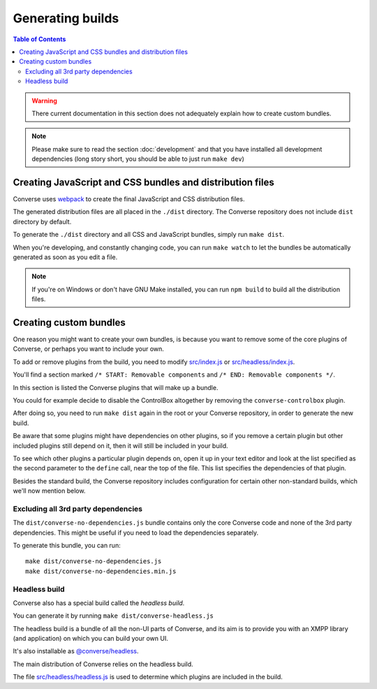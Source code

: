 .. raw:: html

    <div id="banner"><a href="https://github.com/jcbrand/converse.js/blob/master/docs/source/builds.rst">Edit me on GitHub</a></div>


.. _builds:

=================
Generating builds
=================

.. contents:: Table of Contents
   :depth: 3
   :local:


.. warning:: There current documentation in this section does not adequately
    explain how to create custom bundles.

.. Note:: Please make sure to read the section :doc:`development` and that you have installed
    all development dependencies (long story short, you should be able to just run  ``make dev``)

.. _creating_builds:

Creating JavaScript and CSS bundles and distribution files
==========================================================

Converse uses `webpack <https://webpack.js.org/>`_ to create the final JavaScript and CSS distribution files.

The generated distribution files are all placed in the ``./dist`` directory.
The Converse repository does not include ``dist`` directory by default.

To generate the ``./dist`` directory and all CSS and JavaScript bundles, simply run ``make dist``.

When you're developing, and constantly changing code, you can run ``make watch``
to let the bundles be automatically generated as soon as you edit a file.

.. note::

   If you're on Windows or don't have GNU Make installed, you can run ``npm build``
   to build all the distribution files.


Creating custom bundles
=======================

One reason you might want to create your own bundles, is because you want to
remove some of the core plugins of Converse, or perhaps you want to include
your own.

To add or remove plugins from the build, you need to modify
`src/index.js <https://github.com/conversejs/converse.js/blob/master/src/index.js>`_ or
`src/headless/index.js <https://github.com/conversejs/converse.js/blob/master/src/index.js>`_.

You'll find a section marked ``/* START: Removable components`` and
``/* END: Removable components */``.

In this section is listed the Converse plugins that will make up a bundle.

You could for example decide to disable the ControlBox altogether by removing
the ``converse-controlbox`` plugin.

After doing so, you need to run ``make dist`` again in the root or your
Converse repository, in order to generate the new build.

Be aware that some plugins might have dependencies on other plugins, so if you
remove a certain plugin but other included plugins still depend on it, then it
will still be included in your build.

To see which other plugins a particular plugin depends on, open it up in your
text editor and look at the list specified as the second parameter to the
``define`` call, near the top of the file. This list specifies the dependencies
of that plugin.

Besides the standard build, the Converse repository includes configuration
for certain other non-standard builds, which we'll now mention below.

Excluding all 3rd party dependencies
------------------------------------

The ``dist/converse-no-dependencies.js`` bundle contains only the core Converse
code and none of the 3rd party dependencies. This might be useful if you need
to load the dependencies separately.

To generate this bundle, you can run:

::

    make dist/converse-no-dependencies.js
    make dist/converse-no-dependencies.min.js

Headless build
--------------

Converse also has a special build called the `headless build`.

You can generate it by running ``make dist/converse-headless.js``

The headless build is a bundle of all the non-UI parts of Converse, and its aim
is to provide you with an XMPP library (and application) on which you can build
your own UI.

It's also installable as `@converse/headless <https://www.npmjs.com/package/@converse/headless>`_.

The main distribution of Converse relies on the headless build.

The file `src/headless/headless.js <https://github.com/jcbrand/converse.js/blob/master/src/headless/headless.js>`_
is used to determine which plugins are included in the build.
